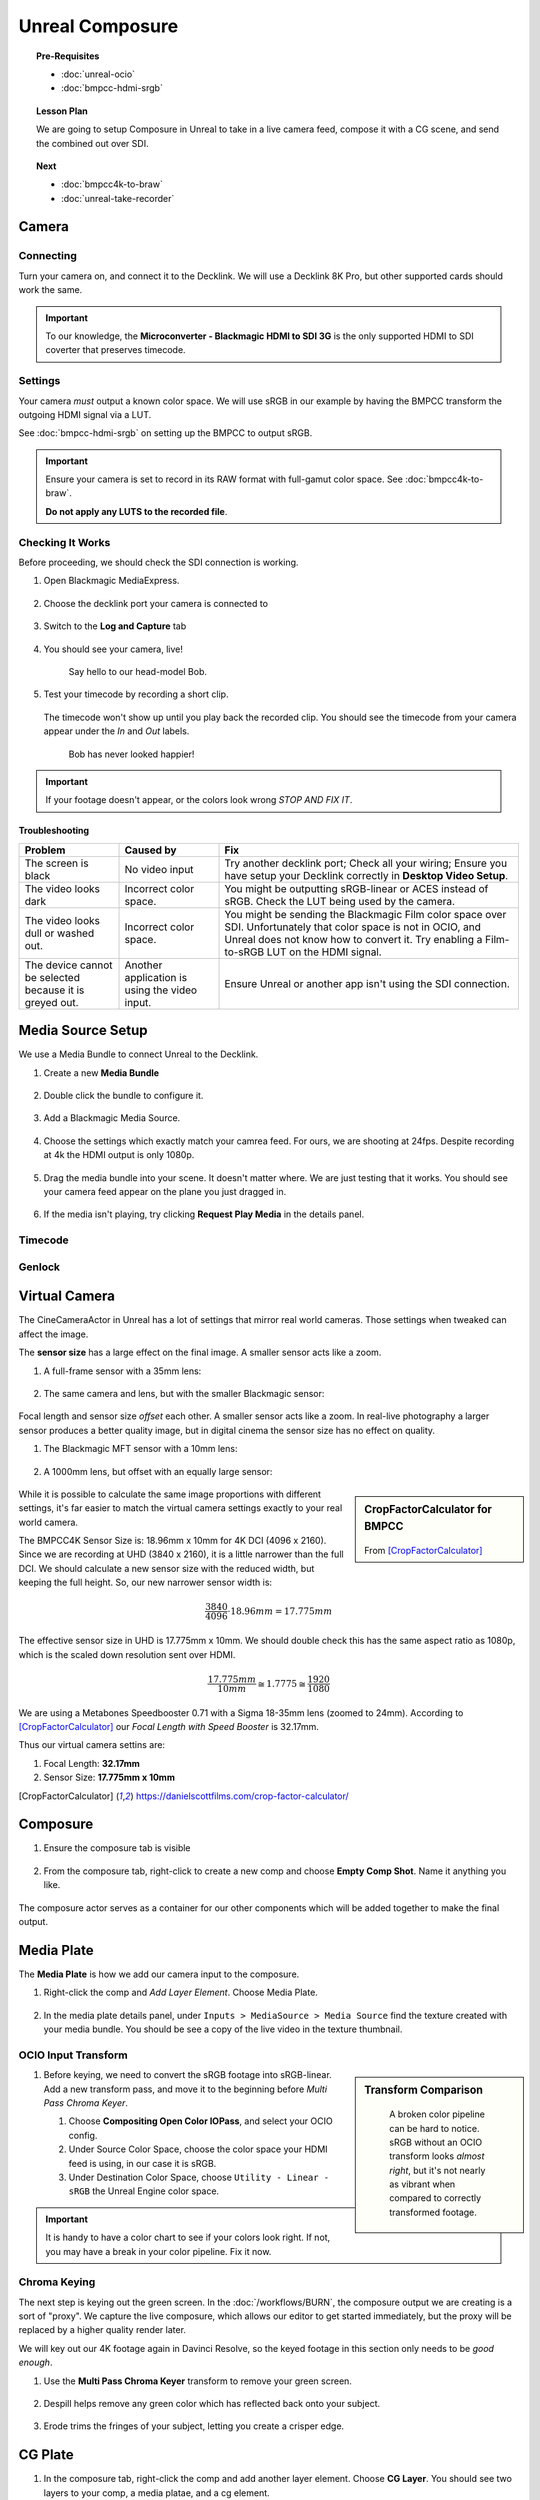 ==============================
Unreal Composure
==============================

.. topic:: Pre-Requisites

   * :doc:`unreal-ocio`
   * :doc:`bmpcc-hdmi-srgb`

.. topic:: Lesson Plan
   
   We are going to setup Composure in Unreal to take in a live camera feed,
   compose it with a CG scene, and send the combined out over SDI.

.. topic:: Next

   * :doc:`bmpcc4k-to-braw`
   * :doc:`unreal-take-recorder`

Camera
======

Connecting
----------

Turn your camera on, and connect it to the Decklink.
We will use a Decklink 8K Pro, but other supported cards should work the same.

.. svgbob::

                                                                                       Decklink 8K Pro
                                                                                       ┌──────────────┐
                                                                                   ┌───┤              │
                                                                                   │   │SYNC          │
                                                                                   └───┤              │
     BMPCC                                                                             │              │
   ┌───────────┐                                                                       │              │
   │           │              Microconverter                                       ┌───┤              │
   │           │              Blackmagic HDMI to SDI 3G               ┌───────────►│   │SDI 1         │
   │           │               ┌───────────────────────┐              │            └───┤              │
   │           │               │                       ├───┐     SDI  │                │              │
   │     Out   │               │                       │   ├──────────┘            ┌───┤              │
   │     HDMI  │               │                       ├───┘                       │   │SDI 2         │
   │     ┌──┐  │    HDMI       │                       │SDI Out                    └───┤              │
   │     │  ├──┼─────┐       ┌─┤                       ├───┐                           │              │
   │     │  │  │     │       │ │ HDMI                  │   │                       ┌───┤              │
   │     └──┘  │     └──────►│ │ In                    ├───┘                       │   │SDI 3         │
   │           │             │ │                       │                           └───┤              │
   │           │             └─┴───────────────────────┘                               │              │
   └───────────┘                                                                   ┌───┤              │
                                                                                   │   │SDI 4         │
                                                                                   └───┤              │
                                                                                       └──────────────┘

.. important::

   To our knowledge, the **Microconverter - Blackmagic HDMI to SDI 3G** is the only supported
   HDMI to SDI coverter that preserves timecode.

Settings
--------

Your camera *must* output a known color space.
We will use sRGB in our example by having the BMPCC transform the outgoing HDMI signal via a LUT.

See :doc:`bmpcc-hdmi-srgb` on setting up the BMPCC to output sRGB.

.. important::

   Ensure your camera is set to record in its RAW format with full-gamut color space.
   See :doc:`bmpcc4k-to-braw`.
   
   **Do not apply any LUTS to the recorded file**.

Checking It Works
-----------------

Before proceeding, we should check the SDI connection is working.

#. Open Blackmagic MediaExpress.

   .. figure:: https://i.postimg.cc/Vvc4YQLp/image.png

#. Choose the decklink port your camera is connected to

   .. figure:: https://i.postimg.cc/GhZ3bdWq/image.png

#. Switch to the **Log and Capture** tab

   .. figure:: https://i.postimg.cc/QMKyhrrk/image.png

#. You should see your camera, live!

   .. figure:: https://i.postimg.cc/J7Qm9jx7/image.png

      Say hello to our head-model Bob.

#. Test your timecode by recording a short clip.

   .. figure:: https://i.postimg.cc/qR2GqJq0/image.png

   .. figure:: https://i.postimg.cc/gJbvfCD7/image.png

   The timecode won't show up until you play back the recorded clip.
   You should see the timecode from your camera appear under the *In* and *Out* labels.

   .. figure:: https://i.postimg.cc/LXhpFW8z/image.png

      Bob has never looked happier!

.. important::

   If your footage doesn't appear, or the colors look wrong *STOP AND FIX IT*.

Troubleshooting
^^^^^^^^^^^^^^^

.. list-table::
   :header-rows: 1
   :align: left
   :widths: 20 20 60

   * - Problem
     - Caused by
     - Fix
   * - The screen is black
     - No video input
     - Try another decklink port;
       Check all your wiring;
       Ensure you have setup your Decklink correctly in **Desktop Video Setup**.
   * - The video looks dark
     - Incorrect color space.
     - You might be outputting sRGB-linear or ACES instead of sRGB.
       Check the LUT being used by the camera.
   * - The video looks dull or washed out.
     - Incorrect color space.
     - You might be sending the Blackmagic Film color space over SDI.
       Unfortunately that color space is not in OCIO, and Unreal does not know how to convert it.
       Try enabling a Film-to-sRGB LUT on the HDMI signal.
   * - The device cannot be selected because it is greyed out.
     - Another application is using the video input.
     - Ensure Unreal or another app isn't using the SDI connection.

Media Source Setup
==================

We use a Media Bundle to connect Unreal to the Decklink.

#. Create a new **Media Bundle**

   .. figure:: https://i.postimg.cc/4dT0cmgd/image.png

#. Double click the bundle to configure it.

   .. figure:: https://i.postimg.cc/GtgzXpZv/image.png

#. Add a Blackmagic Media Source.

   .. figure:: https://i.postimg.cc/d0MBDp2m/image.png

#. Choose the settings which exactly match your camrea feed.
   For ours, we are shooting at 24fps. 
   Despite recording at 4k the HDMI output is only 1080p.

   .. figure:: https://i.postimg.cc/vZ5P7GHS/image.png

#. Drag the media bundle into your scene.
   It doesn't matter where. We are just testing that it works.
   You should see your camera feed appear on the plane you just dragged in.

   .. figure:: https://i.postimg.cc/d193Gkzt/recording.gif

#. If the media isn't playing, try clicking **Request Play Media** in the details panel.

   .. figure:: https://i.postimg.cc/hvWqJnYJ/screenshot-2.png

Timecode
--------

.. figure:: https://i.postimg.cc/mgcNR9sL/screenshot-21.png

.. figure:: https://i.postimg.cc/8kK65Cwj/screenshot-22.png

.. figure:: https://i.postimg.cc/W1jFYJ1Y/screenshot-23.png

.. figure:: https://i.postimg.cc/t4MbZLwd/screenshot-24.png

Genlock
-------

.. figure:: https://i.postimg.cc/dtWPpbsM/screenshot-25.png

.. figure:: https://i.postimg.cc/3rncx2Pm/screenshot-26.png

.. figure:: https://i.postimg.cc/mrfd5jHf/screenshot-27.png

.. figure:: https://i.postimg.cc/1zQHHzky/screenshot-28.png

Virtual Camera
==============

The CineCameraActor in Unreal has a lot of settings that mirror real world cameras.
Those settings when tweaked can affect the image.

The **sensor size** has a large effect on the final image. 
A smaller sensor acts like a zoom.

#. A full-frame sensor with a 35mm lens:

   .. figure:: https://i.postimg.cc/DwWn7fsG/filmback-c35.png

#. The same camera and lens, but with the smaller Blackmagic sensor: 

   .. figure:: https://i.postimg.cc/Pr5dFQ52/filmback-bm43.png

Focal length and sensor size *offset* each other.
A smaller sensor acts like a zoom.
In real-live photography a larger sensor produces a better quality image,
but in digital cinema the sensor size has no effect on quality.

#. The Blackmagic MFT sensor with a 10mm lens:

   .. figure:: https://i.postimg.cc/wMXrDcdH/filmback-left.png

#. A 1000mm lens, but offset with an equally large sensor:

   .. figure:: https://i.postimg.cc/kgXHtbY3/filmback-right.png

.. sidebar:: CropFactorCalculator for BMPCC
   
   .. figure:: https://i.postimg.cc/hjQ2Gwsp/screenshot-32.png

   From [CropFactorCalculator]_

While it is possible to calculate the same image proportions with different settings,
it's far easier to match the virtual camera settings exactly to your real world camera.

The BMPCC4K Sensor Size is: 18.96mm x 10mm for 4K DCI (4096 x 2160).
Since we are recording at UHD (3840 x 2160), it is a little narrower than the full DCI.
We should calculate a new sensor size with the reduced width, but keeping the full height.
So, our new narrower sensor width is:

.. math:: \frac{3840}{4096} \cdot 18.96mm = 17.775mm 

The effective sensor size in UHD is 17.775mm x 10mm.
We should double check this has the same aspect ratio as 1080p, which is the scaled down resolution sent over HDMI.

.. math:: \frac{17.775mm}{10mm} \cong 1.7775 \cong \frac{1920}{1080}

We are using a Metabones Speedbooster 0.71 with a Sigma 18-35mm lens (zoomed to 24mm).
According to [CropFactorCalculator]_ our *Focal Length with Speed Booster* is 32.17mm.

Thus our virtual camera settins are:

#. Focal Length: **32.17mm**
#. Sensor Size: **17.775mm x 10mm**

.. [CropFactorCalculator] https://danielscottfilms.com/crop-factor-calculator/

Composure
=========

#. Ensure the composure tab is visible

   .. figure:: https://i.postimg.cc/fLbVHcW7/screenshot-3.png

#. From the composure tab, right-click to create a new comp and choose **Empty Comp Shot**.
   Name it anything you like.

   .. figure:: https://i.postimg.cc/FRqy5rKB/screenshot-4.png

The composure actor serves as a container for our other components which will be added together to make the final output.

Media Plate
===========

The **Media Plate** is how we add our camera input to the composure.

#. Right-click the comp and *Add Layer Element*. Choose Media Plate.

   .. figure:: https://i.postimg.cc/zDCv1D3H/screenshot-5.png

#. In the media plate details panel, under ``Inputs > MediaSource > Media Source`` find the texture created with your media bundle.
   You should be see a copy of the live video in the texture thumbnail.

   .. figure:: https://i.postimg.cc/0jn9KQJt/screenshot-7.png

OCIO Input Transform
--------------------

.. sidebar:: Transform Comparison

   .. figure:: https://i.postimg.cc/DfWQksdx/composure-ocio-comparison.png

      A broken color pipeline can be hard to notice.
      sRGB without an OCIO transform looks *almost right*,
      but it's not nearly as vibrant when compared to correctly transformed footage.

#. Before keying, we need to convert the sRGB footage into sRGB-linear.
   Add a new transform pass, and move it to the beginning before *Multi Pass Chroma Keyer*.
   
   #. Choose **Compositing Open Color IOPass**, and select your OCIO config.
   #. Under Source Color Space, choose the color space your HDMI feed is using, in our case it is sRGB.
   #. Under Destination Color Space, choose ``Utility - Linear - sRGB`` the Unreal Engine color space.

   .. figure:: https://i.postimg.cc/DzrHwNG6/screenshot-8.png

.. important::

   It is handy to have a color chart to see if your colors look right.
   If not, you may have a break in your color pipeline.
   Fix it now.

Chroma Keying
-------------

The next step is keying out the green screen.
In the :doc:`/workflows/BURN`, the composure output we are creating is a sort of "proxy".
We capture the live composure, which allows our editor to get started immediately,
but the proxy will be replaced by a higher quality render later.

We will key out our 4K footage again in Davinci Resolve,
so the keyed footage in this section only needs to be *good enough*.

#. Use the **Multi Pass Chroma Keyer** transform to remove your green screen.

   .. figure:: https://i.postimg.cc/cJv7Dtxn/screenshot-9.png

#. Despill helps remove any green color which has reflected back onto your subject. 

   .. figure:: https://i.postimg.cc/yxW4rTGH/screenshot-10.png

#. Erode trims the fringes of your subject, letting you create a crisper edge.

   .. figure:: https://i.postimg.cc/ZYQ15pgW/screenshot-11.png


CG Plate
========

#. In the composure tab, right-click the comp and add another layer element. Choose **CG Layer**.
   You should see two layers to your comp, a media platae, and a cg element.

   .. figure:: https://i.postimg.cc/kg5VnrtN/screenshot-12.png

The CG layer adds a camera to your scene.
Point your camera at whatever you want.
We are going to overlay the media plate and CG layer.
This will insert the live actors into the CG scene seen by the camera.

If you want to add motion see :doc:`unreal-vive-livelink`.

Composition
===========

#. Select your comp, and in the details panel under ``Transform Passes`` add a transform pass.

   #. Leave the default type as ``Compositing Element Material Pass``.
   #. Create a new material, and save it anywhere.

   .. figure:: https://i.postimg.cc/Gm9pWkZq/screenshot-13.png

The material we just created is in charge of combining the layers of the comp.
Open the material editor to edit the material. We want it to look like this eventually:

.. figure:: https://i.postimg.cc/T1ZkTjtg/screenshot-14.png

#. Add two ``TextureSampleParamater2D`` nodes.

   #. Name the first *exactly* the same name as your media plate.
   #. Name the second *exactly* the same name as your cg element.

   .. warning::

      If your names don't match exactly, it won't work.

   #. Combine the *RGBA* channels with an *Over* node.
      Ensure the media plate is on top, since it contains an alpha layer (from the keyer).
   #. After combining, we have to mask out the alpha layer, or the Blackmagic Media Output will complain.
      Attach the Over node's output to a new *Component Mask* node.
      In the details panel, ensure only *R*, *G*, and *B* are selected.

      .. figure:: https://i.postimg.cc/fyj6qrzk/screenshot-17.png
       
   #. While selecting the output material, under the details panel change *Material Domain* to *Post Process*.

      .. figure:: https://i.postimg.cc/YqCgSL5m/screenshot-15.png
   
   #. Attach the mask output to the emissive color. 

      .. figure:: https://i.postimg.cc/T1ZkTjtg/screenshot-14.png

   #. Click on the comp to see a preview of the combined layers.

      .. figure:: https://i.postimg.cc/m2KDGcB4/screenshot-16.png

Garbage Matte (Optional)
========================

Media Output
============

.. figure:: https://i.postimg.cc/L4NsT0Z7/screenshot-18.png

.. figure:: https://i.postimg.cc/MKgq3kZs/screenshot-19.png

OCIO Output Transform
---------------------

.. sidebar:: Color Conversion Comparison

   .. figure:: https://i.postimg.cc/Wp5k37TG/composure-output-comparison.png

Under the default settings, Unreal applies tone mapping to our image, and sends it out.
We don't want this.
We want to use OCIO.

With the comp selected, go to the details panel.
Next to *Color Conversion* click *Compositing Tone Pass* and change it to **Compositing OpenColor IO Pass**.

#. Select the OCIO Config you have already been using.
#. The source color space is Unreal, which is always Linear - sRGB.
#. The destinataion color space is whatever you want, but we are going to use sRGB.

   .. figure:: https://i.postimg.cc/zvRPVQmB/screenshot-20.png

#. If you view the SDI signal on an sRGB calibrated monitor, it should look correct. 

   .. figure:: https://i.postimg.cc/wxGQr2Cf/screenshot-29.png

      We loop back our SDI connection into Blackmagic Media Express to view the output.

